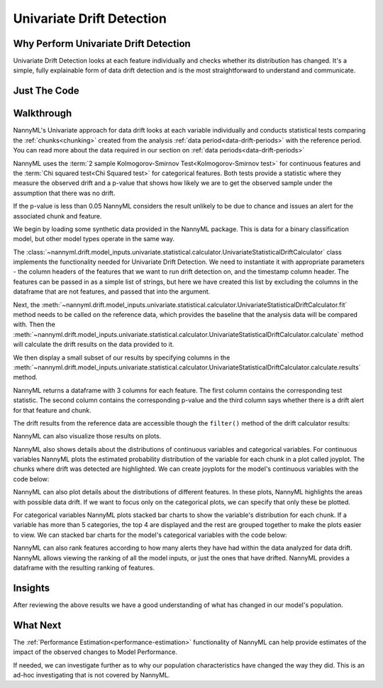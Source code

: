 .. _univariate_drift_detection:

==========================
Univariate Drift Detection
==========================

Why Perform Univariate Drift Detection
--------------------------------------

Univariate Drift Detection looks at each feature individually and checks whether its
distribution has changed. It's a simple, fully explainable form of data drift detection
and is the most straightforward to understand and communicate.

Just The Code
-------------

.. nbimport::
    :path: ./example_notebooks/Tutorial - Drift - Model Inputs - Univariate Statistical.ipynb
    :cells: 1 3 4 6 8 10 12 14

.. _univariate_drift_detection_walkthrough:

Walkthrough
-----------

NannyML's Univariate approach for data drift looks at each variable individually and conducts statistical tests comparing the
:ref:`chunks<chunking>` created from the analysis :ref:`data period<data-drift-periods>` with the reference period.
You can read more about the data required in our section on :ref:`data periods<data-drift-periods>`

NannyML uses the :term:`2 sample Kolmogorov-Smirnov Test<Kolmogorov-Smirnov test>` for continuous features and the
:term:`Chi squared test<Chi Squared test>` for categorical features. Both tests provide a statistic where they measure
the observed drift and a p-value that shows how likely we are to get the observed sample under the assumption that there was no drift.

If the p-value is less than 0.05 NannyML considers the result unlikely to be due to chance and issues an alert for the associated chunk and feature.

We begin by loading some synthetic data provided in the NannyML package. This is data for a binary classification model, but other model types operate in the same way.

.. nbimport::
    :path: ./example_notebooks/Tutorial - Drift - Model Inputs - Univariate Statistical.ipynb
    :cells: 1

.. nbtable::
    :path: ./example_notebooks/Tutorial - Drift - Model Inputs - Univariate Statistical.ipynb
    :cell: 2

The :class:`~nannyml.drift.model_inputs.univariate.statistical.calculator.UnivariateStatisticalDriftCalculator`
class implements the functionality needed for Univariate Drift Detection. We need to instantiate it with appropriate parameters - the column headers of the features that we want to run drift detection on, and the timestamp column header. The features can be passed in as a simple list of strings, but here we have created this list by excluding the columns in the dataframe that are not features, and passed that into the argument.

.. nbimport::
    :path: ./example_notebooks/Tutorial - Drift - Model Inputs - Univariate Statistical.ipynb
    :cells: 3

Next, the :meth:`~nannyml.drift.model_inputs.univariate.statistical.calculator.UnivariateStatisticalDriftCalculator.fit` method needs
to be called on the reference data, which provides the baseline that the analysis data will be compared with. Then the
:meth:`~nannyml.drift.model_inputs.univariate.statistical.calculator.UnivariateStatisticalDriftCalculator.calculate` method will
calculate the drift results on the data provided to it.

We then display a small subset of our results by specifying columns in the
:meth:`~nannyml.drift.model_inputs.univariate.statistical.calculator.UnivariateStatisticalDriftCalculator.calculate.results` method.

NannyML returns a dataframe with 3 columns for each feature. The first column contains the corresponding test
statistic. The second column contains the corresponding p-value and the third column says whether there
is a drift alert for that feature and chunk.

.. nbimport::
    :path: ./example_notebooks/Tutorial - Drift - Model Inputs - Univariate Statistical.ipynb
    :cells: 4

.. nbtable::
    :path: ./example_notebooks/Tutorial - Drift - Model Inputs - Univariate Statistical.ipynb
    :cell: 5

The drift results from the reference data are accessible though the ``filter()`` method of the drift calculator results:

.. nbimport::
    :path: ./example_notebooks/Tutorial - Drift - Model Inputs - Univariate Statistical.ipynb
    :cells: 6

.. nbtable::
    :path: ./example_notebooks/Tutorial - Drift - Model Inputs - Univariate Statistical.ipynb
    :cell: 7

NannyML can also visualize those results on plots.

.. nbimport::
    :path: ./example_notebooks/Tutorial - Drift - Model Inputs - Univariate Statistical.ipynb
    :cells: 8

.. image:: /_static/drift-guide-distance_from_office.svg

.. image:: /_static/drift-guide-gas_price_per_litre.svg

.. _univariate_drift_detection_tenure:
.. image:: /_static/drift-guide-tenure.svg

.. image:: /_static/drift-guide-wfh_prev_workday.svg

.. image:: /_static/drift-guide-workday.svg

.. image:: /_static/drift-guide-public_transportation_cost.svg

.. image:: /_static/drift-guide-salary_range.svg

NannyML also shows details about the distributions of continuous variables and categorical variables.
For continuous variables NannyML plots the estimated probability distribution of the variable for
each chunk in a plot called joyplot. The chunks where drift was detected are highlighted.
We can create joyplots for the model's continuous variables with
the code below:

.. nbimport::
    :path: ./example_notebooks/Tutorial - Drift - Model Inputs - Univariate Statistical.ipynb
    :cells: 10

.. image:: /_static/drift-guide-joyplot-distance_from_office.svg

.. image:: /_static/drift-guide-joyplot-gas_price_per_litre.svg

.. image:: /_static/drift-guide-joyplot-public_transportation_cost.svg

.. image:: /_static/drift-guide-joyplot-tenure.svg


NannyML can also plot details about the distributions of different features. In these plots, NannyML highlights the areas with possible data drift.
If we want to focus only on the categorical plots, we can specify that only these be plotted.

For categorical variables NannyML plots stacked bar charts to show the variable's distribution for each chunk.
If a variable has more than 5 categories, the top 4 are displayed and the rest are grouped together to make
the plots easier to view. We can stacked bar charts for the model's categorical variables with
the code below:

.. nbimport::
    :path: ./example_notebooks/Tutorial - Drift - Model Inputs - Univariate Statistical.ipynb
    :cells: 12

.. image:: /_static/drift-guide-stacked-salary_range.svg

.. image:: /_static/drift-guide-stacked-wfh_prev_workday.svg

.. image:: /_static/drift-guide-stacked-workday.svg

NannyML can also rank features according to how many alerts they have had within the data analyzed
for data drift. NannyML allows viewing the ranking of all the model inputs, or just the ones that have drifted.
NannyML provides a dataframe with the resulting ranking of features.

.. nbimport::
    :path: ./example_notebooks/Tutorial - Drift - Model Inputs - Univariate Statistical.ipynb
    :cells: 14

.. nbtable::
    :path: ./example_notebooks/Tutorial - Drift - Model Inputs - Univariate Statistical.ipynb
    :cell: 15

Insights
--------

After reviewing the above results we have a good understanding of what has changed in our
model's population.

What Next
---------

The :ref:`Performance Estimation<performance-estimation>` functionality of NannyML can help provide estimates of the impact of the
observed changes to Model Performance.

If needed, we can investigate further as to why our population characteristics have
changed the way they did. This is an ad-hoc investigating that is not covered by NannyML.

